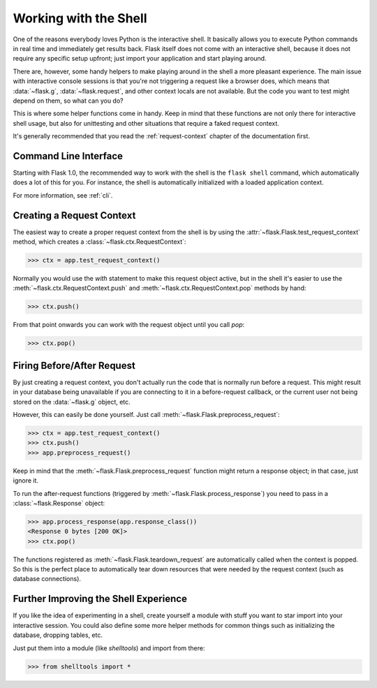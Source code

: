 .. _shell:

Working with the Shell
======================

.. versionadded:: 0.3

One of the reasons everybody loves Python is the interactive shell.  It
basically allows you to execute Python commands in real time and
immediately get results back.  Flask itself does not come with an
interactive shell, because it does not require any specific setup upfront;
just import your application and start playing around.

There are, however, some handy helpers to make playing around in the shell a
more pleasant experience.  The main issue with interactive console
sessions is that you're not triggering a request like a browser does, which
means that :data:`~flask.g`, :data:`~flask.request`, and other context locals
are not available.  But the code you want to test might depend on them, so
what can you do?

This is where some helper functions come in handy.  Keep in mind that these
functions are not only there for interactive shell usage, but also for
unittesting and other situations that require a faked request context.

It's generally recommended that you read the :ref:`request-context`
chapter of the documentation first.

Command Line Interface
----------------------

Starting with Flask 1.0, the recommended way to work with the shell is the
``flask shell`` command, which automatically does a lot of this for you.
For instance, the shell is automatically initialized with a loaded
application context.

For more information, see :ref:`cli`.

Creating a Request Context
--------------------------

The easiest way to create a proper request context from the shell is by
using the :attr:`~flask.Flask.test_request_context` method, which creates 
a :class:`~flask.ctx.RequestContext`:

>>> ctx = app.test_request_context()

Normally you would use the `with` statement to make this request object
active, but in the shell it's easier to use the
:meth:`~flask.ctx.RequestContext.push` and
:meth:`~flask.ctx.RequestContext.pop` methods by hand:

>>> ctx.push()

From that point onwards you can work with the request object until you
call `pop`:

>>> ctx.pop()

Firing Before/After Request
---------------------------

By just creating a request context, you don't actually run the code that
is normally run before a request.  This might result in your database
being unavailable if you are connecting to it in a before-request
callback, or the current user not being stored on the
:data:`~flask.g` object, etc.

However, this can easily be done yourself.  Just call
:meth:`~flask.Flask.preprocess_request`:

>>> ctx = app.test_request_context()
>>> ctx.push()
>>> app.preprocess_request()

Keep in mind that the :meth:`~flask.Flask.preprocess_request` function
might return a response object; in that case, just ignore it.

To run the after-request functions
(triggered by :meth:`~flask.Flask.process_response`) you need to pass in
a :class:`~flask.Response` object:

>>> app.process_response(app.response_class())
<Response 0 bytes [200 OK]>
>>> ctx.pop()

The functions registered as :meth:`~flask.Flask.teardown_request` are
automatically called when the context is popped.  So this is the perfect
place to automatically tear down resources that were needed by the request
context (such as database connections).


Further Improving the Shell Experience
--------------------------------------

If you like the idea of experimenting in a shell, create yourself a module
with stuff you want to star import into your interactive session.  You
could also define some more helper methods for common things such as
initializing the database, dropping tables, etc.

Just put them into a module (like `shelltools`) and import from there:

>>> from shelltools import *
